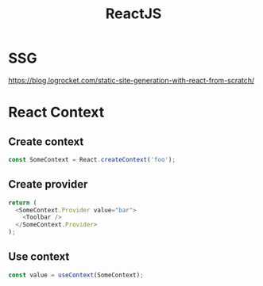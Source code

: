 :PROPERTIES:
:ID:       14199d37-76bb-415b-a748-c75f3c862b42
:END:
#+title: ReactJS

* SSG
https://blog.logrocket.com/static-site-generation-with-react-from-scratch/

* React Context
** Create context
#+begin_src js
  const SomeContext = React.createContext('foo');
#+end_src
** Create provider
#+begin_src js
  return (
    <SomeContext.Provider value="bar">
      <Toolbar />
    </SomeContext.Provider>
  );
#+end_src
** Use context
#+begin_src js
  const value = useContext(SomeContext);
#+end_src
